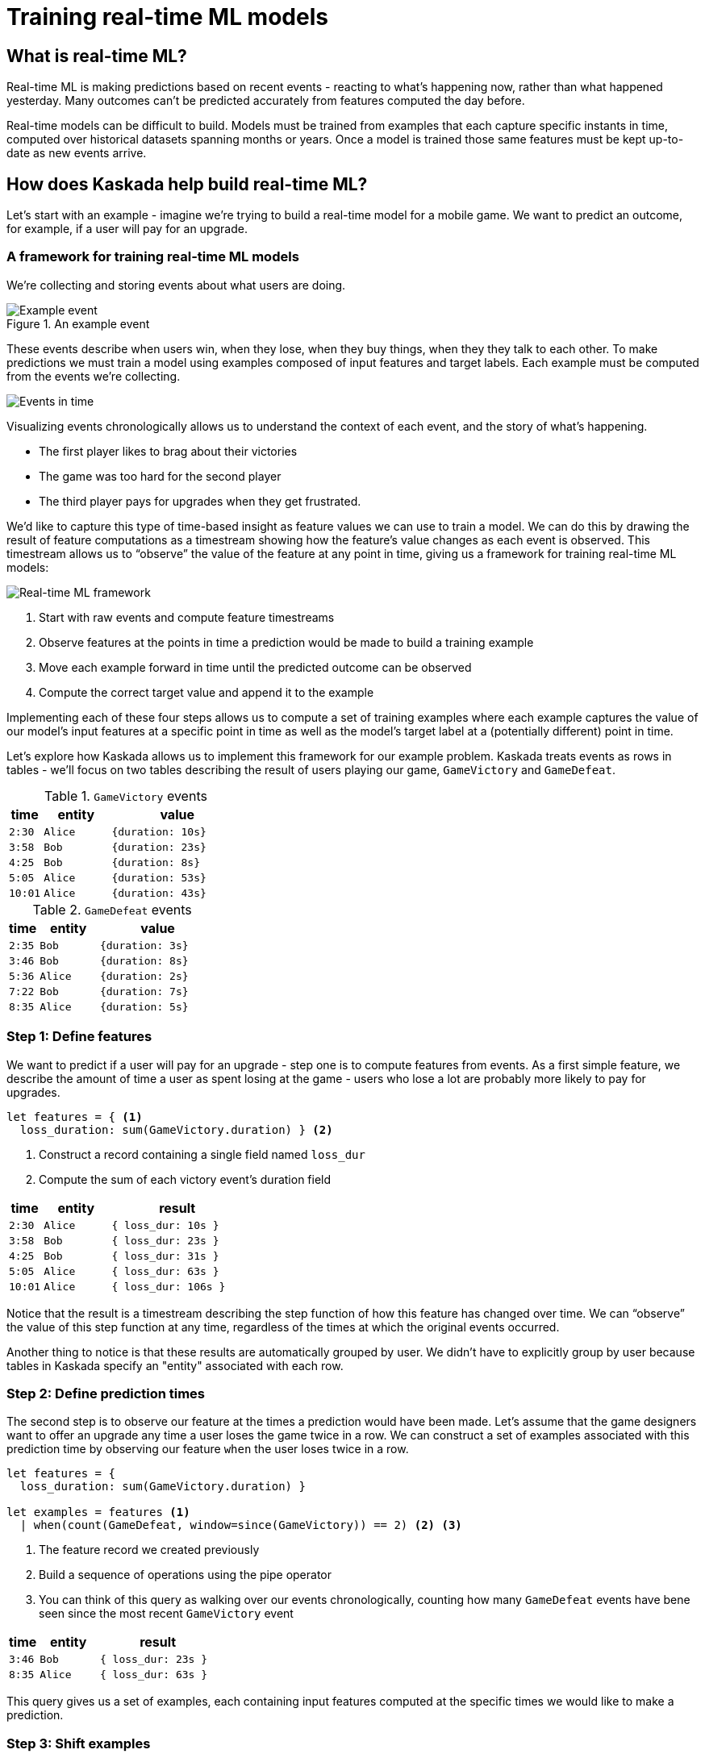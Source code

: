 = Training real-time ML models

== What is real-time ML?

Real-time ML is making predictions based on recent events - reacting to what's happening now, 
rather than what happened yesterday. 
Many outcomes can't be predicted accurately from features computed the day before.

Real-time models can be difficult to build.
Models must be trained from examples that each capture specific instants in time, computed over historical datasets spanning months or years.
Once a model is trained those same features must be kept up-to-date as new events arrive.

== How does Kaskada help build real-time ML?

Let's start with an example - imagine we're trying to build a real-time model for a mobile game. 
We want to predict an outcome, for example, if a user will pay for an upgrade.

=== A framework for training real-time ML models

We're collecting and storing events about what users are doing.

.An example event
image::event.png[Example event]

These events describe when users win, when they lose, when they buy things, when they they talk to each other.
To make predictions we must train a model using examples composed of input features and target labels.
Each example must be computed from the events we're collecting.

image::event-context.png[Events in time]

Visualizing events chronologically allows us to understand the context of each event, and the story of what's happening.

* The first player likes to brag about their victories 
* The game was too hard for the second player 
* The third player pays for upgrades when they get frustrated.

We'd like to capture this type of time-based insight as feature values we can use to train a model.
We can do this by drawing the result of feature computations as a timestream showing how the feature's value changes as each event is observed.
This timestream allows us to “observe” the value of the feature at any point in time, giving us a framework for training real-time ML models:

image::framework.png[Real-time ML framework]

1. Start with raw events and compute feature timestreams
2. Observe features at the points in time a prediction would be made to build a training example
3. Move each example forward in time until the predicted outcome can be observed
4. Compute the correct target value and append it to the example

Implementing each of these four steps allows us to compute a set of training examples where each example captures the value of our model's input features at a specific point in time as well as the model's target label at a (potentially different) point in time.

Let's explore how Kaskada allows us to implement this framework for our example problem. Kaskada treats events as rows in tables - we'll focus on two tables describing the result of users playing our game, `GameVictory` and `GameDefeat`.

.`GameVictory` events
[cols="1m,2m,4m", stripes=even]
|===
| time | entity | value

| 2:30
| Alice
| {duration: 10s}

| 3:58
| Bob
| {duration: 23s}

| 4:25
| Bob
| {duration: 8s}

| 5:05
| Alice
| {duration: 53s}

| 10:01
| Alice
| {duration: 43s}
|===

.`GameDefeat` events
[cols="1m,2m,4m", stripes=even]
|===
| time | entity | value

| 2:35
| Bob
| {duration: 3s}

| 3:46
| Bob
| {duration: 8s}

| 5:36
| Alice
| {duration: 2s}

| 7:22
| Bob
| {duration: 7s}

| 8:35
| Alice
| {duration: 5s}
|===


=== Step 1: Define features

We want to predict if a user will pay for an upgrade - step one is to compute features from events. 
As a first simple feature, we describe the amount of time a user as spent losing at the game - users who lose a lot are probably more likely to pay for upgrades.

[source,fenl]
----
let features = { <1>
  loss_duration: sum(GameVictory.duration) } <2>
----
<1> Construct a record containing a single field named `loss_dur`
<2> Compute the sum of each victory event's duration field

[cols="1m,2m,4m"]
|===
| time | entity | result

| 2:30
| Alice
| { loss_dur: 10s }

| 3:58
| Bob
| { loss_dur: 23s }

| 4:25
| Bob
| { loss_dur: 31s }

| 5:05
| Alice
| { loss_dur: 63s }

| 10:01
| Alice
| { loss_dur: 106s }
|===

Notice that the result is a timestream describing the step function of how this feature has changed over time. We can “observe” the value of this step function at any time, regardless of the times at which the original events occurred.

Another thing to notice is that these results are automatically grouped by user. We didn't have to explicitly group by user because tables in Kaskada specify an "entity" associated with each row. 

=== Step 2: Define prediction times

The second step is to observe our feature at the times a prediction would have been made.
Let's assume that the game designers want to offer an upgrade any time a user loses the game twice in a row.
We can construct a set of examples associated with this prediction time by observing our feature `when` the user loses twice in a row.

[source, fenl]
----
let features = { 
  loss_duration: sum(GameVictory.duration) }

let examples = features <1>
  | when(count(GameDefeat, window=since(GameVictory)) == 2) <2> <3>
----
<1> The feature record we created previously
<2> Build a sequence of operations using the pipe operator
<3> You can think of this query as walking over our events chronologically, counting how many `GameDefeat` events have bene seen since the most recent `GameVictory` event

[cols="1m,2m,4m"]
|===
| time | entity | result

| 3:46
| Bob
| { loss_dur: 23s }

| 8:35
| Alice
| { loss_dur: 63s }
|===

This query gives us a set of examples, each containing input features computed at the specific times we would like to make a prediction.

=== Step 3: Shift examples

The third step is to move each example to the time when the outcome we're predicting can be observed. 
We want to give the user some time to see the upgrade offer, decide to accept it, and pay - let's check to see if they accepted an hour after we make the offer.

[source, fenl]
----
let features = { 
  loss_duration: sum(GameVictory.duration) }

let examples = features
  | when(count(GameDefeat, window=since(GameVictory)) == 2) <1>
  | shift_by(hours(1)) <2>
----
<1> The examples we created previously
<2> Shift the results of the last step forward in time by one hour - visually you could imagine dragging the examples forward in the timestream by one hour

[cols="1m,2m,4m"]
|===
| time | entity | result

| 4:46
| Bob
| { loss_dur: 23s }

| 9:35
| Alice
| { loss_dur: 63s }
|===

Our training examples have now moved to the point in time when the label we want to predict can be observed. 
Notice that the values in the time column are an hour later than the previous step.

=== Step 4: Label examples

The final step is to see if a purchase happened after the prediction was made. This will be our target value and we'll add it to the records that currently contain our feature.

[source,fenl]
----
let features = { 
  loss_duration: sum(GameVictory.duration),
  purchase_count: count(Purchase) }   <1>

let example = features 
  | when(count(GameDefeat, window=since(GameVictory)) == 2)
  | shift_by(hours(1))
	
let target = count(Purchase) > example.purchase_count <2>

in extend(example, {target}) <3>
----
<1> Capture purchase count as a feature
<2> Compare purchase count at prediction and label time.
<3> Append the target value to each example

[cols="1m,2m,4m"]
|===
| time | entity | result

| 4:46
| Bob
| { loss_dur: 23s, target: true }

| 9:35
| Alice
| { loss_dur: 63s, target: false }
|===

We're done! The result of this query is a training dataset ready to be used as input to a model algorithm. To review the process so far:

image::framework.png[Real-time ML framework]

1. We computed the time spent in loosing games from the events we collected
2. We generated training examples each time the a user lost twice in a row
3. We shifted those examples forward in time one hour
4. Finally, we computed the target value by checking for purchases since the prediction was made.